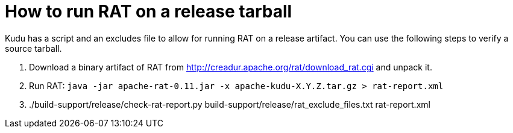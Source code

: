 // Licensed to the Apache Software Foundation (ASF) under one
// or more contributor license agreements.  See the NOTICE file
// distributed with this work for additional information
// regarding copyright ownership.  The ASF licenses this file
// to you under the Apache License, Version 2.0 (the
// "License"); you may not use this file except in compliance
// with the License.  You may obtain a copy of the License at
//
//   http://www.apache.org/licenses/LICENSE-2.0
//
// Unless required by applicable law or agreed to in writing,
// software distributed under the License is distributed on an
// "AS IS" BASIS, WITHOUT WARRANTIES OR CONDITIONS OF ANY
// KIND, either express or implied.  See the License for the
// specific language governing permissions and limitations
// under the License.

= How to run RAT on a release tarball

Kudu has a script and an excludes file to allow for running RAT on a release
artifact. You can use the following steps to verify a source tarball.

1. Download a binary artifact of RAT from
   http://creadur.apache.org/rat/download_rat.cgi and unpack it.
2. Run RAT: `java -jar apache-rat-0.11.jar -x apache-kudu-X.Y.Z.tar.gz > rat-report.xml`
3. ./build-support/release/check-rat-report.py build-support/release/rat_exclude_files.txt rat-report.xml

